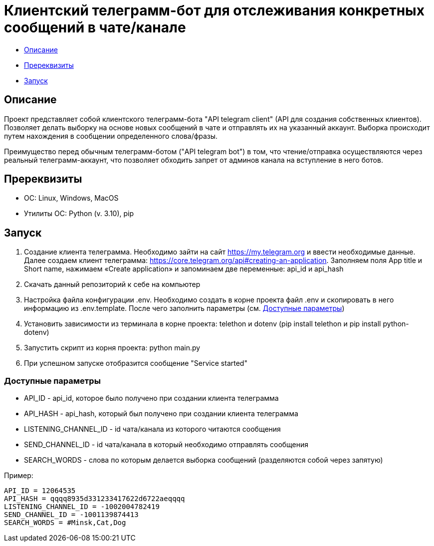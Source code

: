 = Клиентский телеграмм-бот для отслеживания конкретных сообщений в чате/канале

* xref:description[Описание]
* xref:prerequisites[Пререквизиты]
* xref:run[Запуск]

[[description]]
== Описание

Проект представляет собой клиентского телеграмм-бота "API telegram client" (API для создания собственных клиентов).
Позволяет делать выборку на основе новых сообщений в чате и отправлять их на указанный аккаунт.
Выборка происходит путем нахождения в сообщении определенного слова/фразы.

Преимущество перед обычным телеграмм-ботом ("API telegram bot") в том, что чтение/отправка осуществляются через реальный телеграмм-аккаунт,
что позволяет обходить запрет от админов канала на вступление в него ботов.

[[prerequisites]]
== Пререквизиты

* ОС: Linux, Windows, MacOS
* Утилиты ОС: Python (v. 3.10), pip

[[run]]
== Запуск

1. Создание клиента телеграмма.
Необходимо зайти на сайт https://my.telegram.org и ввести необходимые данные.
Далее создаем клиент телеграмма: https://core.telegram.org/api#creating-an-application.
Заполняем поля App title и Short name, нажимаем «Create application» и запоминаем две переменные: api_id и api_hash
2. Скачать данный репозиторий к себе на компьютер
3. Настройка файла конфигурации .env.
Необходимо создать в корне проекта файл .env и скопировать в него информацию из .env.template.
После чего заполнить параметры (см. xref:params[Доступные параметры])
4. Установить зависимости из терминала в корне проекта: telethon и dotenv (pip install telethon и pip install python-dotenv)
5. Запустить скрипт из корня проекта: python main.py
6. При успешном запуске отобразится сообщение "Service started"

[[params]]
=== Доступные параметры

* API_ID - api_id, которое было получено при создании клиента телеграмма
* API_HASH - api_hash, который был получено при создании клиента телеграмма
* LISTENING_CHANNEL_ID - id чата/канала из которого читаются сообщения
* SEND_CHANNEL_ID - id чата/канала в который необходимо отправлять сообщения
* SEARCH_WORDS - слова по которым делается выборка сообщений (разделяются собой через запятую)

Пример:

----
API_ID = 12064535
API_HASH = qqqq8935d331233417622d6722aeqqqq
LISTENING_CHANNEL_ID = -1002004782419
SEND_CHANNEL_ID = -1001139874413
SEARCH_WORDS = #Minsk,Cat,Dog
----
